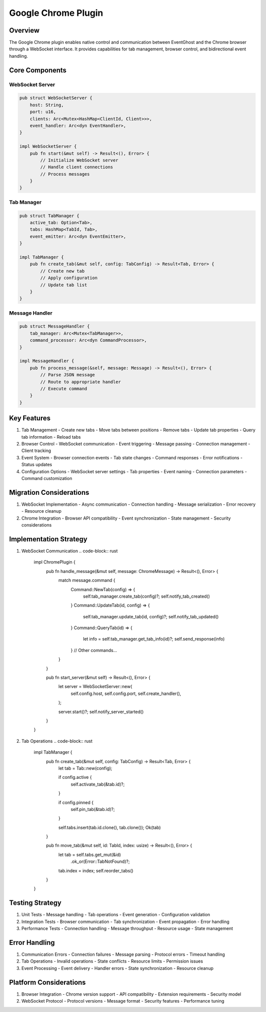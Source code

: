 Google Chrome Plugin
==================

Overview
--------
The Google Chrome plugin enables native control and communication between EventGhost and the Chrome browser through a WebSocket interface. It provides capabilities for tab management, browser control, and bidirectional event handling.

Core Components
--------------
WebSocket Server
~~~~~~~~~~~~~~
.. code-block:: rust

    pub struct WebSocketServer {
        host: String,
        port: u16,
        clients: Arc<Mutex<HashMap<ClientId, Client>>>,
        event_handler: Arc<dyn EventHandler>,
    }

    impl WebSocketServer {
        pub fn start(&mut self) -> Result<(), Error> {
            // Initialize WebSocket server
            // Handle client connections
            // Process messages
        }
    }

Tab Manager
~~~~~~~~~~
.. code-block:: rust

    pub struct TabManager {
        active_tab: Option<Tab>,
        tabs: HashMap<TabId, Tab>,
        event_emitter: Arc<dyn EventEmitter>,
    }

    impl TabManager {
        pub fn create_tab(&mut self, config: TabConfig) -> Result<Tab, Error> {
            // Create new tab
            // Apply configuration
            // Update tab list
        }
    }

Message Handler
~~~~~~~~~~~~~
.. code-block:: rust

    pub struct MessageHandler {
        tab_manager: Arc<Mutex<TabManager>>,
        command_processor: Arc<dyn CommandProcessor>,
    }

    impl MessageHandler {
        pub fn process_message(&self, message: Message) -> Result<(), Error> {
            // Parse JSON message
            // Route to appropriate handler
            // Execute command
        }
    }

Key Features
-----------
1. Tab Management
   - Create new tabs
   - Move tabs between positions
   - Remove tabs
   - Update tab properties
   - Query tab information
   - Reload tabs

2. Browser Control
   - WebSocket communication
   - Event triggering
   - Message passing
   - Connection management
   - Client tracking

3. Event System
   - Browser connection events
   - Tab state changes
   - Command responses
   - Error notifications
   - Status updates

4. Configuration Options
   - WebSocket server settings
   - Tab properties
   - Event naming
   - Connection parameters
   - Command customization

Migration Considerations
----------------------
1. WebSocket Implementation
   - Async communication
   - Connection handling
   - Message serialization
   - Error recovery
   - Resource cleanup

2. Chrome Integration
   - Browser API compatibility
   - Event synchronization
   - State management
   - Security considerations

Implementation Strategy
---------------------
1. WebSocket Communication
   .. code-block:: rust

    impl ChromePlugin {
        pub fn handle_message(&mut self, message: ChromeMessage) -> Result<(), Error> {
            match message.command {
                Command::NewTab(config) => {
                    self.tab_manager.create_tab(config)?;
                    self.notify_tab_created()
                }
                Command::UpdateTab(id, config) => {
                    self.tab_manager.update_tab(id, config)?;
                    self.notify_tab_updated()
                }
                Command::QueryTab(id) => {
                    let info = self.tab_manager.get_tab_info(id)?;
                    self.send_response(info)
                }
                // Other commands...
            }
        }
        
        pub fn start_server(&mut self) -> Result<(), Error> {
            let server = WebSocketServer::new(
                self.config.host,
                self.config.port,
                self.create_handler(),
            );
            
            server.start()?;
            self.notify_server_started()
        }
    }

2. Tab Operations
   .. code-block:: rust

    impl TabManager {
        pub fn create_tab(&mut self, config: TabConfig) -> Result<Tab, Error> {
            let tab = Tab::new(config);
            
            if config.active {
                self.activate_tab(&tab.id)?;
            }
            
            if config.pinned {
                self.pin_tab(&tab.id)?;
            }
            
            self.tabs.insert(tab.id.clone(), tab.clone());
            Ok(tab)
        }
        
        pub fn move_tab(&mut self, id: TabId, index: usize) -> Result<(), Error> {
            let tab = self.tabs.get_mut(&id)
                .ok_or(Error::TabNotFound)?;
                
            tab.index = index;
            self.reorder_tabs()
        }
    }

Testing Strategy
---------------
1. Unit Tests
   - Message handling
   - Tab operations
   - Event generation
   - Configuration validation

2. Integration Tests
   - Browser communication
   - Tab synchronization
   - Event propagation
   - Error handling

3. Performance Tests
   - Connection handling
   - Message throughput
   - Resource usage
   - State management

Error Handling
-------------
1. Communication Errors
   - Connection failures
   - Message parsing
   - Protocol errors
   - Timeout handling

2. Tab Operations
   - Invalid operations
   - State conflicts
   - Resource limits
   - Permission issues

3. Event Processing
   - Event delivery
   - Handler errors
   - State synchronization
   - Resource cleanup

Platform Considerations
---------------------
1. Browser Integration
   - Chrome version support
   - API compatibility
   - Extension requirements
   - Security model

2. WebSocket Protocol
   - Protocol versions
   - Message format
   - Security features
   - Performance tuning 